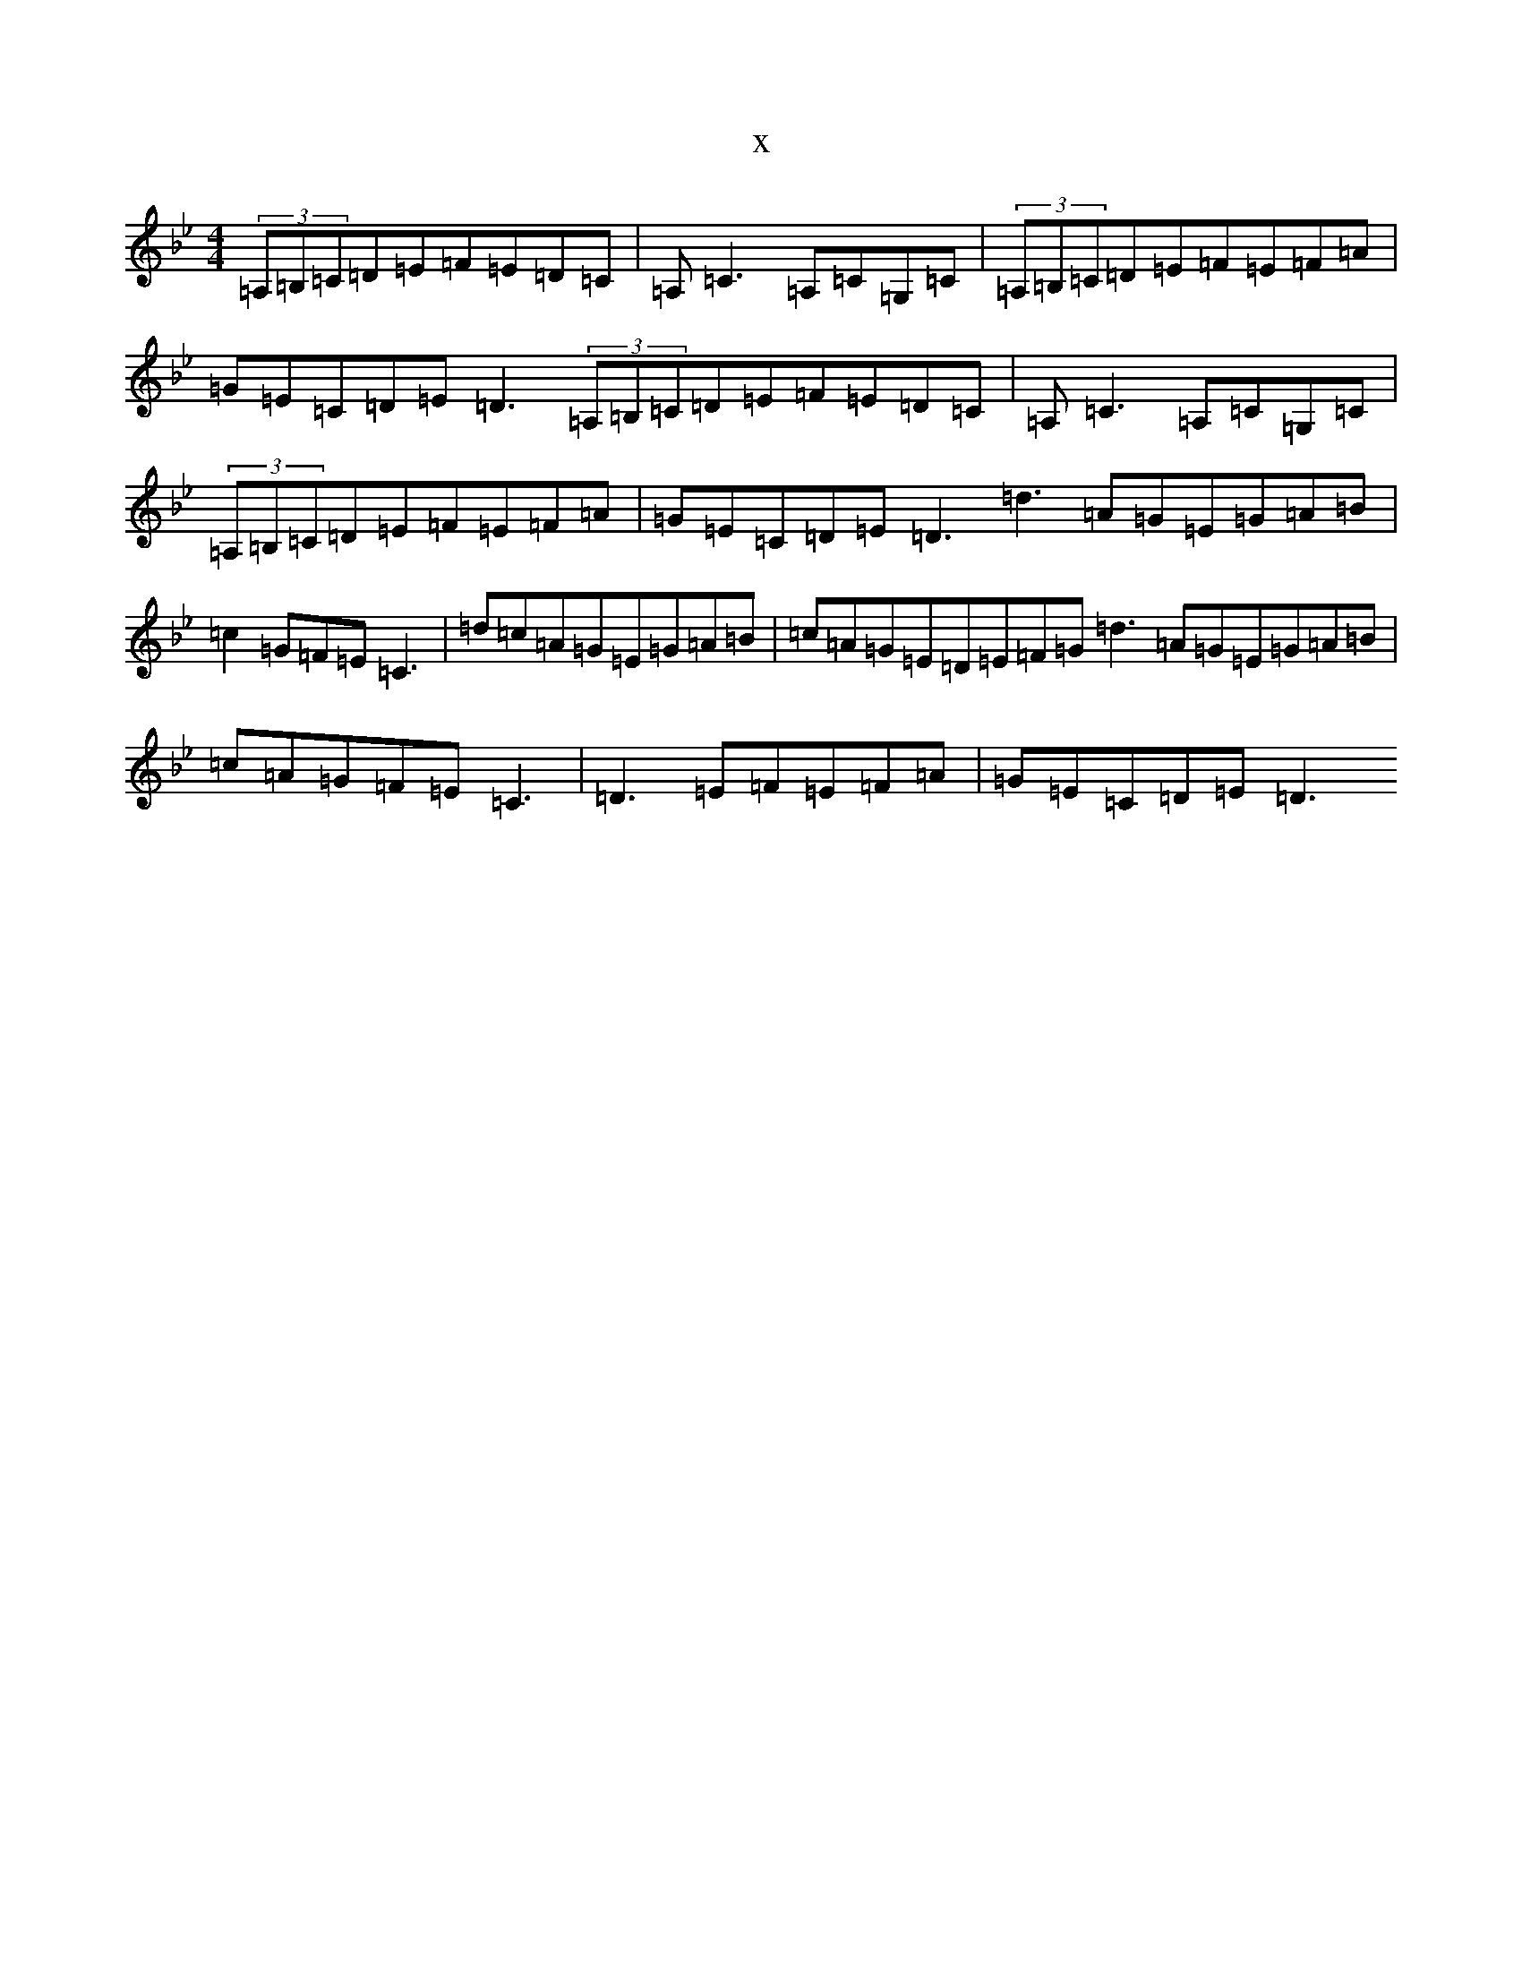 X:14073
T:x
L:1/8
M:4/4
K: C Dorian
(3=A,=B,=C=D=E=F=E=D=C|=A,=C3=A,=C=G,=C|(3=A,=B,=C=D=E=F=E=F=A|=G=E=C=D=E=D3(3=A,=B,=C=D=E=F=E=D=C|=A,=C3=A,=C=G,=C|(3=A,=B,=C=D=E=F=E=F=A|=G=E=C=D=E=D3=d3=A=G=E=G=A=B|=c2=G=F=E=C3|=d=c=A=G=E=G=A=B|=c=A=G=E=D=E=F=G=d3=A=G=E=G=A=B|=c=A=G=F=E=C3|=D3=E=F=E=F=A|=G=E=C=D=E=D3
